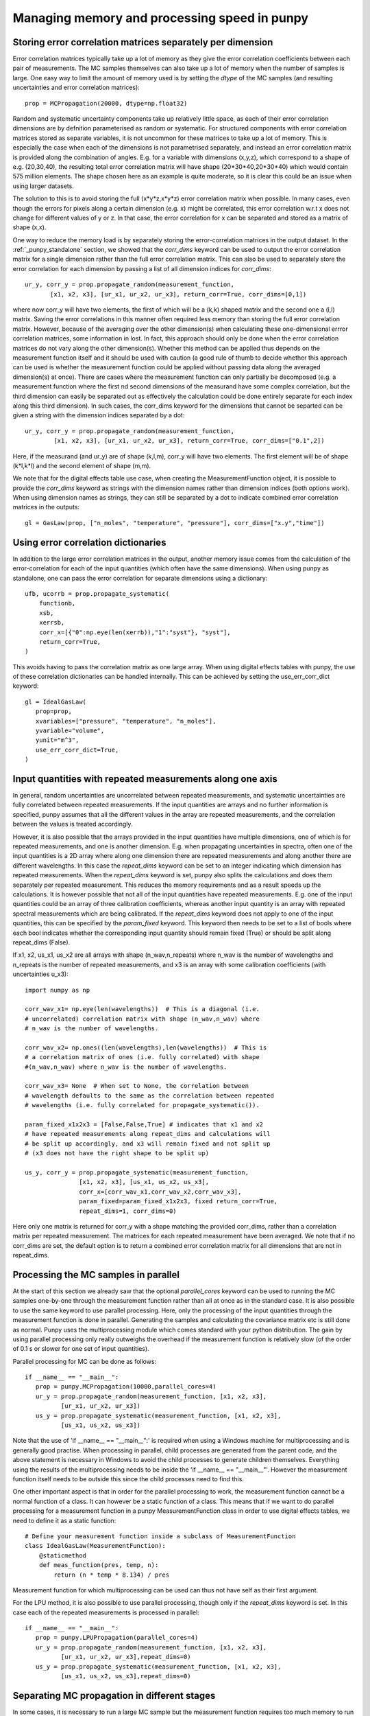 .. Overview of method
   Author: Pieter De Vis
   Email: pieter.de.vis@npl.co.uk
   Created: 15/04/20

.. _punpy_memory_and_speed:

Managing memory and processing speed in punpy
==============================================

Storing error correlation matrices separately per dimension
#############################################################
Error correlation matrices typically take up a lot of memory as they give the error correlation coefficients between each pair of measurements.
The MC samples themselves can also take up a lot of memory when the number of samples is large.
One easy way to limit the amount of memory used is by setting the `dtype` of the MC samples (and resulting uncertainties and error correlation matrices)::

   prop = MCPropagation(20000, dtype=np.float32)

Random and systematic uncertainty components take up relatively little space, as each of their error
correlation dimensions are by defnition parameterised as random or systematic.
For structured components with error correlation matrices stored as separate variables, it is not
uncommon for these matrices to take up a lot of memory. This is especially the case when
each of the dimensions is not parametrised separately, and instead an error correlation
matrix is provided along the combination of angles. E.g. for a variable with dimensions (x,y,z),
which correspond to a shape of e.g. (20,30,40), the resulting total error correlation matrix will have shape
(20*30*40,20*30*40) which would contain 575 million elements. The shape chosen here as an example is
quite moderate, so it is clear this could be an issue when using larger datasets.

The solution to this is to avoid storing the full (x*y*z,x*y*z) error correlation matrix when possible.
In many cases, even though the errors for pixels along a certain dimension (e.g. x) might
be correlated, this error correlation w.r.t x does not change for different values of y or z.
In that case, the error correlation for x can be separated and stored as a matrix of shape (x,x).

One way to reduce the memory load is by separately storing the error-correlation matrices in the output dataset.
In the :ref:`_punpy_standalone` section, we showed that the `corr_dims` keyword can be used to output the error correlation matrix for a single dimension rather than the full error correlation matrix.
This can also be used to separately store the error correlation for each dimension by passing a list of all dimension indices for `corr_dims`::

   ur_y, corr_y = prop.propagate_random(measurement_function,
          [x1, x2, x3], [ur_x1, ur_x2, ur_x3], return_corr=True, corr_dims=[0,1])

where now corr_y will have two elements, the first of which will be a (k,k) shaped matrix and the second one a (l,l) matrix.
Saving the error correlations in this manner often required less memory than storing the full error correlation matrix.
However, because of the averaging over the other dimension(s) when calculating these one-dimensional errror correlation matrices, some information in lost.
In fact, this approach should only be done when the error correlation matrices do not vary along the other dimension(s).
Whether this method can be applied thus depends on the measurement function itself and it should be used with caution (a good rule of thumb to decide whether this approach can be used is whether the measurement function could be applied without passing data along the averaged dimension(s) at once).
There are cases where the measurement function can only partially be decomposed (e.g. a measurement function where the first nd second dimensions of the measurand have some complex correlation, but the third dimension can easily be separated out as effectively the calculation could be done entirely separate for each index along this third dimension).
In such cases, the corr_dims keyword for the dimensions that cannot be separted can be given a string with the dimension indices separated by a dot::

  ur_y, corr_y = prop.propagate_random(measurement_function,
          [x1, x2, x3], [ur_x1, ur_x2, ur_x3], return_corr=True, corr_dims=["0.1",2])

Here, if the measurand (and ur_y) are of shape (k,l,m), corr_y will have two elements. The first element will be of shape (k*l,k*l) and the second element of shape (m,m).

We note that for the digital effects table use case, when creating the MeasurementFunction object, it is possible to provide the `corr_dims` keyword as strings with the dimension names rather than dimension indices (both options work).
When using dimension names as strings, they can still be separated by a dot to indicate combined error correlation matrices in the outputs::

   gl = GasLaw(prop, ["n_moles", "temperature", "pressure"], corr_dims=["x.y","time"])

Using error correlation dictionaries
######################################
In addition to the large error correlation matrices in the output, another memory issue comes from the calculation of the error-correlation for each of the input quantities (which often have the same dimensions).
When using punpy as standalone, one can pass the error correlation for separate dimensions using a dictionary::

        ufb, ucorrb = prop.propagate_systematic(
            functionb,
            xsb,
            xerrsb,
            corr_x=[{"0":np.eye(len(xerrb)),"1":"syst"}, "syst"],
            return_corr=True,
        )

This avoids having to pass the correlation matrix as one large array.
When using digital effects tables with punpy, the use of these correlation dictionaries can be handled internally.
This can be achieved by setting the use_err_corr_dict keyword::

   gl = IdealGasLaw(
      prop=prop,
      xvariables=["pressure", "temperature", "n_moles"],
      yvariable="volume",
      yunit="m^3",
      use_err_corr_dict=True,
   )

Input quantities with repeated measurements along one axis
###############################################################
In general, random uncertainties are uncorrelated between repeated measurements, and systematic 
uncertainties are fully correlated between repeated measurements. 
If the input quantities are arrays and no further information is specified, punpy assumes that all the different
values in the array are repeated measurements, and the correlation between the values is treated accordingly.

However, it is also possible that the arrays provided in the input quantities have multiple dimensions, 
one of which is for repeated measurements, and one is another dimension. E.g. when propagating uncertainties 
in spectra, often one of the input quantities is a 2D array where along one dimension there are repeated 
measurements and along another there are different wavelengths. In this case the `repeat_dims` keyword can 
be set to an integer indicating which dimension has repeated measurements.
When the `repeat_dims` keyword is set, punpy also splits the calculations and does them separately per repeated measurement.
This reduces the memory requirements and as a result speeds up the calculations. It is however possible that
not all of the input quantities have repeated measurements. E.g. one of the input quantities could be an array of three 
calibration coefficients, whereas another input quantity is an array with repeated spectral measurements which are being calibrated.
If the `repeat_dims` keyword does not apply to one of the input quantities, this can be specified by the `param_fixed` keyword. 
This keyword then needs to be set to a list of bools where each bool indicates whether the corresponding input quantity 
should remain fixed (True) or should be split along repeat_dims (False).

If x1, x2, us_x1, us_x2 are all arrays with shape (n_wav,n_repeats) where n_wav is the
number of wavelengths and n_repeats is the number of repeated
measurements, and x3 is an array with some calibration coefficients (with uncertainties u_x3)::
	
   import numpy as np

   corr_wav_x1= np.eye(len(wavelengths))  # This is a diagonal (i.e. 
   # uncorrelated) correlation matrix with shape (n_wav,n_wav) where 
   # n_wav is the number of wavelengths.
   
   corr_wav_x2= np.ones((len(wavelengths),len(wavelengths))  # This is
   # a correlation matrix of ones (i.e. fully correlated) with shape 
   #(n_wav,n_wav) where n_wav is the number of wavelengths.
   
   corr_wav_x3= None  # When set to None, the correlation between
   # wavelength defaults to the same as the correlation between repeated 
   # wavelengths (i.e. fully correlated for propagate_systematic()).

   param_fixed_x1x2x3 = [False,False,True] # indicates that x1 and x2 
   # have repeated measurements along repeat_dims and calculations will  
   # be split up accordingly, and x3 will remain fixed and not split up  
   # (x3 does not have the right shape to be split up)

   us_y, corr_y = prop.propagate_systematic(measurement_function, 
                  [x1, x2, x3], [us_x1, us_x2, us_x3], 
                  corr_x=[corr_wav_x1,corr_wav_x2,corr_wav_x3], 
                  param_fixed=param_fixed_x1x2x3, fixed return_corr=True, 
                  repeat_dims=1, corr_dims=0)

Here only one matrix is returned for corr_y with a shape matching the provided corr_dims, rather than a correlation matrix per repeated measurement. The matrices for each repeated measurement have been averaged.
We note that if no corr_dims are set, the default option is to return a combined error correlation matrix for all dimensions that are not in repeat_dims.

Processing the MC samples in parallel
######################################
At the start of this section we already saw that the optional `parallel_cores` keyword can be used to running the MC
samples one-by-one through the measurement function rather than all at once as in the standard case. It is also possible
to use the same keyword to use parallel processing. Here, only the processing of the input quantities through the measurement
function is done in parallel. Generating the samples and calculating the covariance matrix etc is still done as normal.
Punpy uses the multiprocessing module which comes standard with your python distribution.
The gain by using parallel processing only really outweighs the overhead if the measurement function is relatively slow
(of the order of 0.1 s or slower for one set of input quantities).

Parallel processing for MC can be done as follows::

   if __name__ == "__main__":
      prop = punpy.MCPropagation(10000,parallel_cores=4)
      ur_y = prop.propagate_random(measurement_function, [x1, x2, x3], 
             [ur_x1, ur_x2, ur_x3])
      us_y = prop.propagate_systematic(measurement_function, [x1, x2, x3], 
             [us_x1, us_x2, us_x3])

Note that the use of 'if __name__ == "__main__":' is required when using a Windows machine for multiprocessing and is generally good practise.
When processing in parallel, child processes are generated from the parent code, and the above statement is necessary in Windows to avoid the child processes to generate children themselves.
Everything using the results of the multiprocessing needs to be inside the 'if __name__ == "__main__"'.
However the measurement function itself needs to be outside this since the child processes need to find this.

One other important aspect is that in order for the parallel processing to work, the measurement function cannot be a normal function of a class.
It can however be a static function of a class.
This means that if we want to do parallel processing for a measurement function in a punpy MeasurementFunction class in order to use digital effects tables, we need to define it as a static function::

   # Define your measurement function inside a subclass of MeasurementFunction
   class IdealGasLaw(MeasurementFunction):
       @staticmethod
       def meas_function(pres, temp, n):
           return (n * temp * 8.134) / pres

Measurement function for which multiprocessing can be used can thus not have self as their first argument.

For the LPU method, it is also possible to use parallel processing, though only if the `repeat_dims` keyword is set.
In this case each of the repeated measurements is processed in parallel::

   if __name__ == "__main__":
      prop = punpy.LPUPropagation(parallel_cores=4)
      ur_y = prop.propagate_random(measurement_function, [x1, x2, x3], 
             [ur_x1, ur_x2, ur_x3],repeat_dims=0)
      us_y = prop.propagate_systematic(measurement_function, [x1, x2, x3], 
             [us_x1, us_x2, us_x3],repeat_dims=0)

Separating MC propagation in different stages
###############################################
In some cases, it is necessary to run a large MC sample but the measurement function requires too much memory to run all the MC samples in one single run.
In such cases it is possible to break up the punpy processing in differnet stages. Generally, there are 4 stages:
-  Generating the MC sample of the input quantities.
-  Running these samples through the measurement function.
-  Combining the MC samples of measurands.
-  Processing the MC measurand sample to produce the required outputs (sush as uncertainties and error correlation matrices).

In code, this looks like::

   MC_x = prop.generate_MC_sample(xsd, xerrsd, corrd)
   MC_y1 = prop.run_samples(functiond, MC_x, output_vars=2, start=0, end=10000)
   MC_y2 = prop.run_samples(functiond, MC_x, output_vars=2, start=10000, end=20000)
   MC_y = prop.combine_samples([MC_y1, MC_y2])

   ufd, ucorrd, corr_out = prop.process_samples(
      MC_x, MC_y, return_corr=True, corr_dims=0, output_vars=2
   )

Here the run has been broken up into two seperate calls to run the samples, which can be controlled by specifying the start and end indices of the MC sample of input quantities (i.e. which MC iterations should be processed by this call).
This can be broken up into any number of samples. The runnning of these samples through the measurand can even be distributed on different computers. The different measurand samples could then simply be stored in files, before bringing them all together and analysing the combined measurand MC sample.
This also allows detailed controll (e.g. quality checks) on the measurand MC samples, prior to processing the samples.

Additional options
#####################
For both MC and LPU methods there are some cases, when there is only one correlation matrix contributing to the measurand (e.g. a complicated
measurement function where all but one of the input quantities are known with perfect precision, i.e. without uncertainty),
it can be beneficial to just copy this correlation matrix to the measurand rather than calculating it (since copying is faster
and does not introduce MC noise). When the `fixed_corr_var` is set to True, punpy automatically detects if there is only one
term of uncertainty, and if so copies the relevant correlation matrix to the output instead of calculating it. If `fixed_corr_var`
is set to an integer, the correlation matrix corresponding to that dimension is copied without any checks::

   prop = punpy.MCPropagation(10000)
   ur_y = prop.propagate_random(
   measurement_function, [x1, x2, x3], [ur_x1, ur_x2, ur_x3],
   corr_between=corr_x1x2x3, fixed_corr_var=True)
